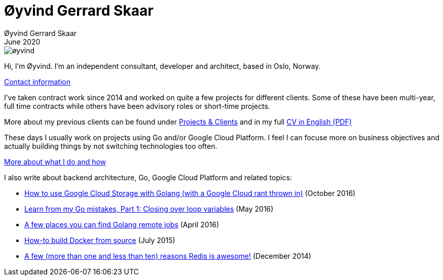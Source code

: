 
= Øyvind Gerrard Skaar
Øyvind Gerrard Skaar
June 2020
:imagesdir: ../../../static_files/page-files/

image::øyvind.jpg[]

[role=lead]
Hi, I'm Øyvind. I'm an independent consultant, developer and architect, based in Oslo, Norway.

// link:https://oyvindsk.com/about[More about me] // link:https://oyvindsk.com/now[now: What I'm up to these days]
link:https://oyvindsk.com/contact[Contact information]

I've taken contract work since 2014 and worked on quite a few projects for different clients. Some of these have been multi-year, full time contracts while others have been advisory roles or short-time projects.

More about my previous clients can be found under link:https://oyvindsk.com/projects[Projects & Clients] and in my full link:https://oyvindsk.com/cv/cv-øyvind_gerrard_skaar-english.pdf[CV in English (PDF)]

These days I usually work on projects using Go and/or Google Cloud Platform. I feel I can focuse more on business objectives and actually building things by not switching technologies too often.

link:https://oyvindsk.com/hire-me[More about what I do and how]


I also write about backend architecture, Go, Google Cloud Platform and related topics:

* link:https://oyvindsk.com/writing/how-to-use-google-cloud-storage-with-golang[How to use Google Cloud Storage with Golang (with a Google Cloud rant thrown in)] (October 2016)
* link:https://oyvindsk.com/writing/common-golang-mistakes-1[Learn from my Go mistakes, Part 1: Closing over loop variables] (May 2016)
* link:https://oyvindsk.com/writing/go-remote-jobs[A few places you can find Golang remote jobs] (April 2016)
* link:https://oyvindsk.com/writing/docker-build-from-source[How-to build Docker from source] (July 2015)
* link:https://oyvindsk.com/writing/reasons-redis-is-awesome[A few (more than one and less than ten) reasons Redis is awesome!] (December 2014)

